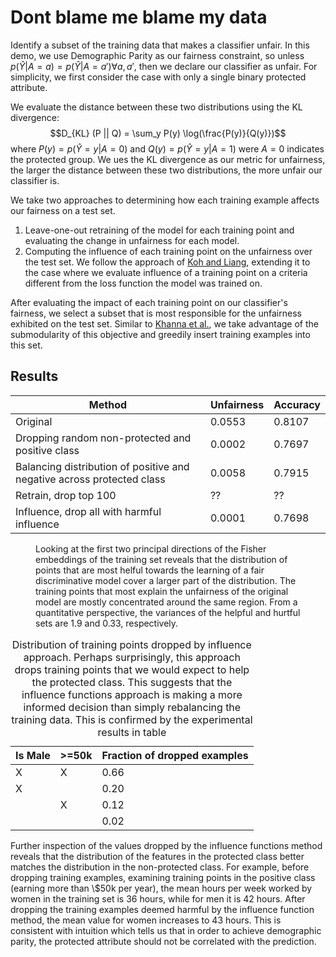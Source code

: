 * Dont blame me blame my data
Identify a subset of the training data that makes a classifier
unfair. In this demo, we use Demographic Parity as our fairness
constraint, so unless $p(\hat{Y} | A = a) = p(\hat{Y} | A = a')
\forall a, a'$, then we declare our classifier as unfair. For
simplicity, we first consider the case with only a single binary
protected attribute.

We evaluate the distance between these two distributions using the KL
divergence: $$D_{KL} (P || Q) = \sum_y P(y) \log(\frac{P(y)}{Q(y)})$$
where $P(y) = p(\hat{Y} = y | A = 0)$ and $Q(y) = p(\hat{Y} = y | A =
1)$ were $A = 0$ indicates the protected group. We ues the KL
divergence as our metric for unfairness, the larger the distance
between these two distributions, the more unfair our classifier is.

We take two approaches to determining how each training example
affects our fairness on a test set.
1. Leave-one-out retraining of the model for each training point and evaluating the change in unfairness for each model.
2. Computing the influence of each training point on the unfairness
   over the test set. We follow the approach of [[https://arxiv.org/pdf/1703.04730.pdf][Koh and Liang]],
   extending it to the case where we evaluate influence of a training
   point on a criteria different from the loss function the model was
   trained on.

After evaluating the impact of each training point on our classifier's
fairness, we select a subset that is most responsible for the
unfairness exhibited on the test set. Similar to [[https://arxiv.org/pdf/1810.10118.pdf][Khanna et al.]], we
take advantage of the submodularity of this objective and greedily
insert training examples into this set.
** Results
| Method                                                                 | Unfairness | Accuracy |
|------------------------------------------------------------------------+------------+----------|
| Original                                                               |     0.0553 |   0.8107 |
| Dropping random non-protected and positive class                       |     0.0002 |   0.7697 |
| Balancing distribution of positive and negative across protected class |     0.0058 |   0.7915 |
| Retrain, drop top 100                                                  |         ?? |       ?? |
| Influence, drop all with harmful influence                             |     0.0001 |   0.7698 |

#+CAPTION: Looking at the first two principal directions of the Fisher embeddings of the training set reveals that the distribution of points that are most helful towards the learning of a fair discriminative model cover a larger part of the distribution. The training points that most explain the unfairness of the original model are mostly concentrated around the same region. From a quantitative perspective, the variances of the helpful and hurtful sets are 1.9 and 0.33, respectively.
[[./fish_pca_hurtful.png]]

#+CAPTION: Distribution of training points dropped by influence approach. Perhaps surprisingly, this approach drops training points that we would expect to help the protected class. This suggests that the influence functions approach is making a more informed decision than simply rebalancing the training data. This is confirmed by the experimental results in table \ref{tab:results}
   | Is Male | >=50k | Fraction of dropped examples |
   |---------+-------+------------------------------|
   | X       | X     |                         0.66 |
   | X       |       |                         0.20 |
   |         | X     |                         0.12 |
   |         |       |                         0.02 |

Further inspection of the values dropped by the influence functions
method reveals that the distribution of the features in the protected
class better matches the distribution in the non-protected class. For
example, before dropping training examples, examining training points
in the positive class (earning more than \$50k per year), the mean
hours per week worked by women in the training set is 36 hours, while
for men it is 42 hours. After dropping the training examples deemed
harmful by the influence function method, the mean value for women
increases to 43 hours. This is consistent with intuition which tells
us that in order to achieve demographic parity, the protected
attribute should not be correlated with the prediction.
